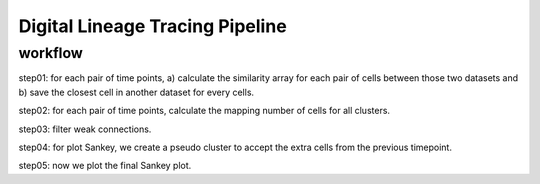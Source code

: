 .. _`digital-lineage`:
========================================
Digital Lineage Tracing Pipeline
========================================

workflow
========================================

step01: for each pair of time points, a) calculate the similarity array for each pair of cells between those two datasets and b) save the closest cell in another dataset for every cells.

step02: for each pair of time points, calculate the mapping number of cells for all clusters.

step03: filter weak connections.

step04: for plot Sankey, we create a pseudo cluster to accept the extra cells from the previous timepoint.

step05: now we plot the final Sankey plot.
